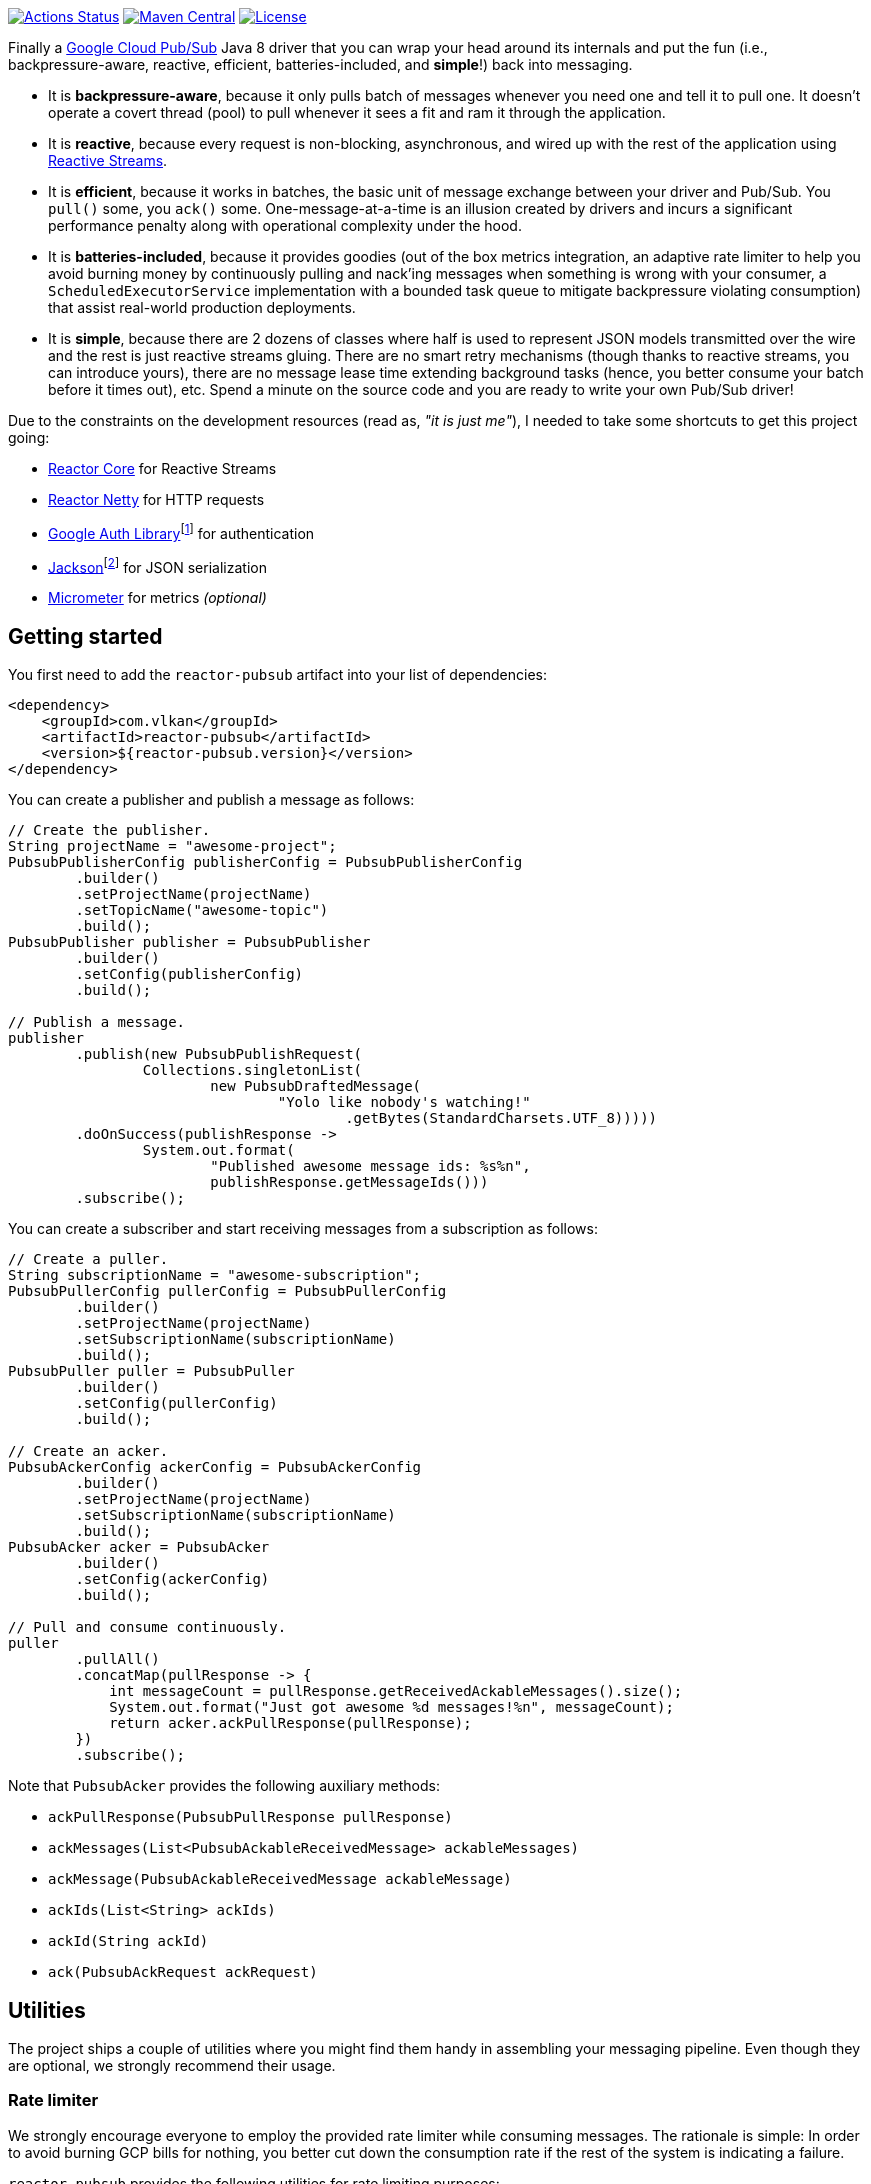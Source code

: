 https://github.com/vy/reactor-pubsub/actions[image:https://github.com/vy/reactor-pubsub/workflows/CI/badge.svg[Actions Status]]
https://search.maven.org/search?q=g:com.vlkan%20a:reactor-pubsub[image:https://img.shields.io/maven-central/v/com.vlkan/reactor-pubsub.svg[Maven Central]]
https://www.apache.org/licenses/LICENSE-2.0.txt[image:https://img.shields.io/github/license/vy/reactor-pubsub.svg[License]]

Finally a https://cloud.google.com/pubsub[Google Cloud Pub/Sub] Java 8 driver
that you can wrap your head around its internals and put the fun (i.e.,
backpressure-aware, reactive, efficient, batteries-included, and *simple*!) back
into messaging.

- It is *backpressure-aware*, because it only pulls batch of messages whenever
  you need one and tell it to pull one. It doesn't operate a covert thread
  (pool) to pull whenever it sees a fit and ram it through the application.

- It is *reactive*, because every request is non-blocking, asynchronous, and
  wired up with the rest of the application using
  http://www.reactive-streams.org[Reactive Streams].

- It is *efficient*, because it works in batches, the basic unit of message
  exchange between your driver and Pub/Sub. You `pull()` some, you `ack()` some.
  One-message-at-a-time is an illusion created by drivers and incurs a
  significant performance penalty along with operational complexity under the
  hood.

- It is *batteries-included*, because it provides goodies (out of the box
  metrics integration, an adaptive rate limiter to help you avoid burning money
  by continuously pulling and nack'ing messages when something is wrong with
  your consumer, a `ScheduledExecutorService` implementation with a bounded task
  queue to mitigate backpressure violating consumption) that assist real-world
  production deployments.

- It is *simple*, because there are 2 dozens of classes where half is used to
  represent JSON models transmitted over the wire and the rest is just reactive
  streams gluing. There are no smart retry mechanisms (though thanks to reactive
  streams, you can introduce yours), there are no message lease time extending
  background tasks (hence, you better consume your batch before it times out),
  etc. Spend a minute on the source code and you are ready to write your own
  Pub/Sub driver!

Due to the constraints on the development resources (read as, _"it is just
me"_), I needed to take some shortcuts to get this project going:

- https://github.com/reactor/reactor-core/[Reactor Core] for Reactive Streams

- https://github.com/reactor/reactor-netty[Reactor Netty] for HTTP requests

- https://github.com/googleapis/google-auth-library-java[Google Auth
  Library]footnote:[This could have been replaced with a more lightweight
  alternative, but given you have already been using Pub/Sub, it is highly
  likely that you already sold your soul to some other Google Cloud services
  too. Hence, no need to introduce an extra dependency.] for authentication

- https://github.com/FasterXML/jackson-databind[Jackson]footnote:[https://github.com/googleapis/google-api-java-client[Google
  APIs Client Library] already depends on Jackson.] for JSON serialization

- http://micrometer.io/[Micrometer] for metrics _(optional)_

== Getting started

You first need to add the `reactor-pubsub` artifact into your list of
dependencies:

```xml
<dependency>
    <groupId>com.vlkan</groupId>
    <artifactId>reactor-pubsub</artifactId>
    <version>${reactor-pubsub.version}</version>
</dependency>
```

You can create a publisher and publish a message as follows:

```java
// Create the publisher.
String projectName = "awesome-project";
PubsubPublisherConfig publisherConfig = PubsubPublisherConfig
        .builder()
        .setProjectName(projectName)
        .setTopicName("awesome-topic")
        .build();
PubsubPublisher publisher = PubsubPublisher
        .builder()
        .setConfig(publisherConfig)
        .build();

// Publish a message.
publisher
        .publish(new PubsubPublishRequest(
                Collections.singletonList(
                        new PubsubDraftedMessage(
                                "Yolo like nobody's watching!"
                                        .getBytes(StandardCharsets.UTF_8)))))
        .doOnSuccess(publishResponse ->
                System.out.format(
                        "Published awesome message ids: %s%n",
                        publishResponse.getMessageIds()))
        .subscribe();
```

You can create a subscriber and start receiving messages from a subscription as
follows:

```java
// Create a puller.
String subscriptionName = "awesome-subscription";
PubsubPullerConfig pullerConfig = PubsubPullerConfig
        .builder()
        .setProjectName(projectName)
        .setSubscriptionName(subscriptionName)
        .build();
PubsubPuller puller = PubsubPuller
        .builder()
        .setConfig(pullerConfig)
        .build();

// Create an acker.
PubsubAckerConfig ackerConfig = PubsubAckerConfig
        .builder()
        .setProjectName(projectName)
        .setSubscriptionName(subscriptionName)
        .build();
PubsubAcker acker = PubsubAcker
        .builder()
        .setConfig(ackerConfig)
        .build();

// Pull and consume continuously.
puller
        .pullAll()
        .concatMap(pullResponse -> {
            int messageCount = pullResponse.getReceivedAckableMessages().size();
            System.out.format("Just got awesome %d messages!%n", messageCount);
            return acker.ackPullResponse(pullResponse);
        })
        .subscribe();
```

Note that `PubsubAcker` provides the following auxiliary methods:

- `ackPullResponse(PubsubPullResponse pullResponse)`
- `ackMessages(List<PubsubAckableReceivedMessage> ackableMessages)`
- `ackMessage(PubsubAckableReceivedMessage ackableMessage)`
- `ackIds(List<String> ackIds)`
- `ackId(String ackId)`
- `ack(PubsubAckRequest ackRequest)`

== Utilities

The project ships a couple of utilities where you might find them handy in
assembling your messaging pipeline. Even though they are optional, we strongly
recommend their usage.

=== Rate limiter

We strongly encourage everyone to employ the provided rate limiter while
consuming messages. The rationale is simple: In order to avoid burning GCP bills
for nothing, you better cut down the consumption rate if the rest of the system
is indicating a failure.

`reactor-pubsub` provides the following utilities for rate limiting purposes:

- `RateLimiter` is a simple (_package local_) rate limiter.

- `StagedRateLimiter` is a rate limiter with multiple stages. Each stage is
  composed of a _success rate_ and _failure rate_ pair. In the absence of
  failure acknowledgements, excessive permit claims replace the active stage
  with the next faster one, if there is any. Likewise, excessive failure
  acknowledgements replace the active stage with the next slower one, if there
  is any.

One can employ the `StagedRateLimiter` for a `PubsubPuller` as follows:

```java
// Create the staged rate limiter and its reactor decorator.
String stagedRateLimiterName = projectName + '/' + subscriptionName;
StagedRateLimiter stagedRateLimiter = StagedRateLimiter
        .builder()
        .setName(stagedRateLimiterName)
        .setSpec("1/1m:, 1/30s:1/1m, 1/1s:2/1m, :1/3m")     // (default)
        .build();
StagedRateLimiterReactorDecoratorFactory stagedRateLimiterReactorDecoratorFactory =
        StagedRateLimiterReactorDecoratorFactory
                .builder()
                .setStagedRateLimiter(stagedRateLimiter)
                .build();
Function<Flux<PubsubPullResponse>, Flux<PubsubPullResponse>> stagedRateLimiterFluxDecorator =
        stagedRateLimiterReactorDecoratorFactory.ofFlux();

// Employ the staged rate limiter.
puller
        .pullAll()
        .concatMap(pullResponse -> {
            // ...
            return acker.ackPullResponse(pullResponse);
        })
        .transform(stagedRateLimiterFluxDecorator)
        .subscribe();
```

The stages are described in increasing success rate limit order using a
specification format as follows: `1/1m:, 1/30s:1/1m, 1/1s:2/1m, :1/3m`. The
specification is a comma-separated list of _[success rate limit]:[failure rate
limit]_ pairs where, e.g., `1/1h` is used to denote a rate limit of a single
permit per 1 hour. Temporal unit must be one of h(ours), m(inutes), or
s(econds). The initial failure rate limit and the last success rate limit can be
omitted to indicate no rate limits.) This example will result in the following
stages.

.`StagedRateLimiter` stages for specification `1/1m:, 1/30s:1/1m, 1/1s:2/1m, :1/3m`.
|===
| stage | success rate limit | failure rate limit

| 1
| 1/1m (once per minute)
| infinite

| 2
| 1/30s (once per 30 second)
| 1/1m (once per minute)

| 3
| 1/1s (once per second)
| 2/1m (twice per minute)

| 4
| infinite
| 1/3m (once per 3 minute)
|===

By contract, initially the active stage is set to the one with the slowest
success rate limit.

=== Bounded `SchedulerExecutorService`

`PubsubPuller`, `PubsubAccessTokenCache`, and
`StagedRateLimiterReactorDecoratorFactory` optionally receive either a
`ScheduledExecutorService` or a Reactor `Scheduler` in their builders for timed
invocations. One can explicitly change the implicit scheduler used by any
Reactor `Mono<T>` or `Flux<T>` as well. (See
https://projectreactor.io/docs/core/release/reference/#schedulers[Threading and
Schedulers] in Reactor reference manual.) We strongly suggest employing a common
dedicated scheduler for all these cases with a _bounded task queue_. That said,
unfortunately neither the default Reactor ``Scheduler``s nor the
`ScheduledExecutorService` implementations provided by the Java Standard library
allow one to put a bound on the task queue size. This shortcoming is severely
prone to hiding backpressure problems. (See the
http://cs.oswego.edu/pipermail/concurrency-interest/2019-April/016861.html[the
relevant concurrency-interest discussion].) To mitigate this, we provide
`BoundedScheduledThreadPoolExecutor` wrapper and strongly recommend to employ it
in your Reactor assembly line. Even though this will incur an extra thread
context switching cost, this is almost negligible for a majority of the use
cases and the benefit will overweight this minor expense. The usage is as simple
as follows:

```java
// Create the executor.
ScheduledThreadPoolExecutor executor =
        new ScheduledThreadPoolExecutor(
                Runtime.getRuntime().availableProcessors());
BoundedScheduledThreadPoolExecutor boundedExecutor =
        new BoundedScheduledThreadPoolExecutor(100, executor);
Scheduler scheduler = Schedulers.fromExecutorService(boundedExecutor);

// Set the access token cache executor.
PubsubAccessTokenCache
        .builder()
        .setExecutorService(executor)
        // ...
        .build();

// Set the puller scheduler.
PubsubPuller puller = PubsubPuller
        .builder()
        .setScheduler(scheduler)
        // ...
        .build();

// Employ the scheduler in the Reactor pipeline.
puller
        .pullAll()
        .concatMap(pullResponse -> {
            // ...
            return acker.ackPullResponse(pullResponse);
        })
        .flatMap(this::doSomeOtherAsyncIO)
        .subscribeOn(scheduler)
        .subscribe();
```

== F.A.Q

=== How can I avoid stream termination when pull fails?

It is a common pitfall to build a message consumption pipeline as follows:

```java
puller
        .pullAll()
        .concatMap(pullResponse -> businessLogic
                .execute(pullResponse)
                .then(acker.ackPullResponse(pullResponse)))
        .subscribe();
```

Here the `Flux<PubsubPullResponse>` returned by `pullAll()` will be  terminated
if any of the methods along the reactive chain (`pullAll()`,
`businessLogic.execute()`, `ack()`, etc.) throws an exception. No matter how
many `doOnError()`, `onErrorResume()` you plaster there, the damage has been
done, the subscription has been cancelled, and `pullAll()` will not continue
pulling anymore. Note that this applies to any
https://projectreactor.io/docs/core/release/reference/#flux[`Flux`] and nothing
new to the way we leverage it here. To prevent such premature stream
termination, you need to retry subscribing. While this can be done as simple as
calling `retry()`, you might also want to check out more fancy options like
`retryBackoff()`. As one final remark, make sure you deal (log?) with the error
prior to retrying.

=== How can I retry ack's?

See
https://projectreactor.io/docs/core/release/reference/#faq.exponentialBackoff[How
to use `retryWhen` for exponential backoff?] in Reactor reference manual.

=== How can I change the GCP credentials?

Unless one provided, all `PubsubPublisher`, `PubsubPuller` and `PubsubAcker`
classes use the `PubsubAccessTokenCache.getDefaultInstance()` and
`PubsubClient.getDefaultInstance()` defaults. By default,
`PubsubAccessTokenCache` leverages `GoogleCredentials.getApplicationDefault()`
provided by the `google-auth-library-oauth2-http` artifact. This function
determines the credentials by trying out the following steps in order:

. Credentials file pointed to by the `GOOGLE_APPLICATION_CREDENTIALS`
  environment variable

. Credentials provided by the Google Cloud SDK `gcloud auth application-default
  login` command

. Google App Engine built-in credentials

. Google Cloud Shell built-in credentials

. Google Compute Engine built-in credentials

Rather than relying on this mechanism, one can explicitly set the credentials
as follows:

```java
// Create the access token cache.
PubsubAccessTokenCache accessTokenCache = PubsubAccessTokenCache
        .builder()
        .setCredentials("awesome-password")     // null falls back to the defaults
        .build();

// Create the client.
PubsubClient client = PubsubClient
        .builder()
        .setAccessTokenCache(accessTokenCache)
        .build();

// Create the puller.
PubsubPuller puller = PubsubPuller
        .builder()
        .setClient(client)
        // ...
        .build();

// Create the ack'er.
PubsubAcker acker = PubsubAcker
        .builder()
        .setClient(client)
        // ...
        .build();

// Create the publisher.
PubsubPublisher publisher = PubsubPublisher
        .builder()
        .setClient(client)
        // ...
        .build();
```

=== How can I enable metrics?

Given http://micrometer.io/[Micrometer] is used for metrics, you first need to
have it in your list of dependencies:

```xml
<dependency>
    <groupId>io.micrometer</groupId>
    <artifactId>micrometer-core</artifactId>
    <version>${micrometer.version}</version>
</dependency>
```

Both `PubsubClient` and `StagedRateLimiterReactorDecoratorFactory` provide
means to configure metrics. Each can be simply configured as follows:

```java
// Create a meter registry.
MeterRegistry meterRegistry = ...;

// Pass the meter registry to the Pub/Sub client.
PubsubClient
        .builder()
        .setMeterRegistry(meterRegistry)
        .setMeterNamePrefix("pubsub.client")            // default
        .setMeterTags(Collections.emptyMap())           // default
        // ...
        .build();

// Pass the meter registry to the rate limiter factory.
StagedRateLimiterReactorDecoratorFactory
        .builder()
        .setMeterRegistry(meterRegistry)
        .setMeterNamePrefix("pubsub.stagedRateLimiter") // default
        .setMeterTags(Collections.emptyMap())           // default
        // ...
        .build();
```

Above will publish metrics with the following footprints:

|===
|Name |Tags |Description

|`pubsub.client.publish.latency`
|`projectName`, `topicName`, `result`
|`publish` request latency

|`pubsub.client.publish.count`
|`projectName`, `topicName`
|``publish``ed message count

|`pubsub.client.{pull,ack}.latency`
|`projectName`, `subscriptionName`, `result`
|`pull` and `ack` request latency

|`pubsub.client.{pull,ack}.count`
|`projectName`, `subscriptionName`
|``pulled``ed/``ack``ed message count

|`pubsub.stagedRateLimiter.permitWaitPeriod`
|`name`
|permit wait period distribution summary
|===

There are a couple of details that need further elaboration here:

- When `PubsubPullerConfig#pullPeriod` is set to zero (default), `pull` requests
  will only get completed when there are messages. Hence, one might experience
  high latencies in queues that frequently become empty.

- When `PubsubPullerConfig#pullPeriod` is set to a value greater than zero,
  repeatedly executed `pull` requests by `PubsubPuller#pullAll()` will get
  followed by a `pullPeriod` delay after an empty response. Hence the published
  `pubsub.client.pull.latency` metrics are a combination of both the full and
  the empty responses.

- As of this writing, Pub/Sub blocks every `pull` requests at least ~1.5 seconds
  before returning an empty response.

=== How can I run it against the Pub/Sub emulator?

Pub/Sub provides an https://cloud.google.com/pubsub/docs/emulator[emulator]
to test your applications locally. In order to use it in combination with
`reactor-pubsub`, you need to configure the `baseUrl` of the `PubsubClient` as
follows:

```java
// Create a custom client.
PubsubClientConfig clientConfig = PubsubClientConfig
        .builder()
        .setBaseUrl("http://localhost:8085")
        .build();
PubsubClient client = PubsubClient
        .builder()
        .setConfig(clientConfig)
        .build();

// Create a publisher.
PubsubPublisher publisher = PubsubPublisher
        .builder()
        .setClient(client)
        // ...
        .build();

// Create a puller.
PubsubPuller puller = PubsubPuller
        .builder()
        .setClient(client)
        // ...
        .build();

// Create an acker.
PubsubAcker acker = PubsubAcker
        .builder()
        .setClient(client)
        // ...
        .build();
```

== Historical account

I (_Volkan Yazıcı_) would like to take this opportunity to share the historical
account from my perspective to justify the effort and defend it against any
potential https://en.wikipedia.org/wiki/Not_invented_here[NIH] syndrome
accusations.

*Why did I feel a need to implement a Pub/Sub Java driver from scratch?* At
https://bol.com[bol.com], we heavily use Pub/Sub. There we started our pursuit
like the rest of the Pub/Sub users with
https://cloud.google.com/pubsub/docs/quickstart-client-libraries[the official
Java drivers] provided by Google. Later on we started bumping into backpressure
problems: tasks on the shared `ScheduledExecutorService` were somehow awkwardly
dating back and constantly piling up. That was the point I introduced a
link:src/main/java/com/vlkan/pubsub/util/BoundedScheduledThreadPoolExecutor.java[BoundedScheduledThreadPoolExecutor]
and shit hit the fan. I figured the official Pub/Sub driver was ramming the
fetched batch of messages through the shared executor. My first reaction was to
cut down the pull buffer size and the concurrent pull count. That solved a
majority of our backpressure-related problems, though created a new one:
efficiency. Then I started examining the source code and wasted quite a lot of
time trying to make forsaken
https://github.com/googleapis/gax-java/blob/master/gax/src/main/java/com/google/api/gax/batching/FlowControlSettings.java[FlowControlSettings]
work. This disappointing inquiry resulted in something remarkable: I understood
how Pub/Sub works and amazed by the extent of complexity for such a simple task.
I have already been using Reactive Streams (RxJava and Reactor) every single
work day in the last five years and compiled a thick collection of lessons and
recipes out of it. The more I examined the official Pub/Sub Java driver source
code, the more I was convinced that I could very well engineer this into
something way more simple. I know how to pump JSON payloads over HTTP via
Reactor Netty and enjoy a backpressure-aware, reactive comfort out of the box.
But that wasn't the tipping point I had decided to implement my own Pub/Sub Java
driver. I made my mind when I witnessed that
https://github.com/spring-cloud/spring-cloud-gcp/pull/1461#discussion_r274098603[Google
engineers are clueless about these problems].

*Why all the fuss about the rate limiting?* One morning I came to the  office
and read an e-mail from one of the platform teams asking how come we managed to
burn hundreds of dollars worth of Pub/Sub messaging in the middle of the night.
One of the application (non-critical) databases happened to go down for a couple
of hours and during that period nodes constantly sucked up messages and nack'ed
them due to the database failure. This is an opinionated Pub/Sub driver and in
my opinion you should not relentlessly burn Pub/Sub bills if the rest of the
application is shouting out there is something going on wrong. Hence, please
configure and use the god damn rate limiter.

== Contributors

- https://github.com/berkaybuharali[Berkay Buharalı]
- https://github.com/bsideup[Sergei Egorov]
- https://github.com/luiccn[Luiz Neto]

== License

Copyright &copy; 2019 https://vlkan.com/[Volkan Yazıcı]

Licensed under the Apache License, Version 2.0 (the "License");  you may not use
this file except in compliance with the License. You may obtain a copy of the
License at

```
http://www.apache.org/licenses/LICENSE-2.0
```

Unless required by applicable law or agreed to in writing, software distributed
under the License is distributed on an "AS IS" BASIS, WITHOUT WARRANTIES OR
CONDITIONS OF ANY KIND, either express or implied. See the License for the
specific language governing permissions and limitations under the License.

